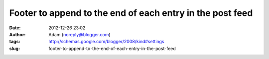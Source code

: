 Footer to append to the end of each entry in the post feed
##########################################################
:date: 2012-12-26 23:02
:author: Adam (noreply@blogger.com)
:tags: http://schemas.google.com/blogger/2008/kind#settings
:slug: footer-to-append-to-the-end-of-each-entry-in-the-post-feed


